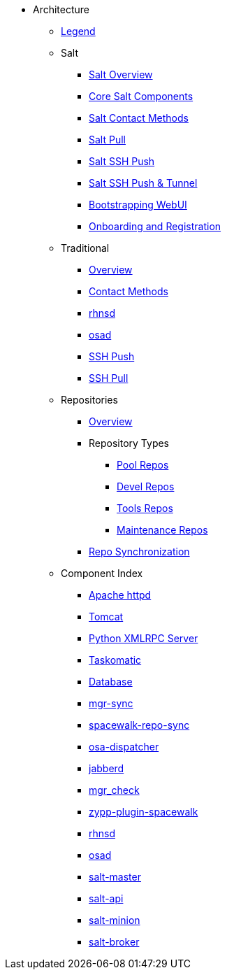* Architecture
** xref:arch-legend-architecture.adoc[Legend]

** Salt
*** xref:arch-salt-overview.adoc[Salt Overview]
*** xref:arch-salt-core-components.adoc[Core Salt Components]
*** xref:arch-salt-contact-method-overview.adoc[Salt Contact Methods]
*** xref:arch-contact-method-salt-pull.adoc[Salt Pull]
*** xref:arch-contact-method-salt-ssh-push.adoc[Salt SSH Push]
*** xref:arch-contact-method-salt-ssh-push-tunnel.adoc[Salt SSH Push & Tunnel]
*** xref:arch-the-bootstrapping-ui.adoc[Bootstrapping WebUI]
*** xref:arch-onboarding-and-registration.adoc[Onboarding and Registration]

** Traditional
*** xref:arch-the-legacy-stack.adoc[Overview]
*** xref:arch-legacy-contact-method-overview.adoc[Contact Methods]
*** xref:arch-legacy-stack-rhnsd.adoc[rhnsd]
*** xref:arch-legacy-stack-osad.adoc[osad]
*** xref:arch-legacy-stack-ssh-push.adoc[SSH Push]
*** xref:arch-contact-method-ssh-pull.adoc[SSH Pull]

** Repositories
*** xref:arch-repositories-overview.adoc[Overview]

*** Repository Types
**** xref:arch-repositories-pool.adoc[Pool Repos]
**** xref:arch-repositories-devel.adoc[Devel Repos]
**** xref:arch-repositories-tools.adoc[Tools Repos]
**** xref:arch-repositories-maintenance.adoc[Maintenance Repos]
*** xref:arch-repository-synchronization.adoc[Repo Synchronization]

** Component Index
*** xref:arch-component-apache.adoc[Apache httpd]
*** xref:arch-component-tomcat.adoc[Tomcat]
*** xref:arch-component-python-xmlrpc-server.adoc[Python XMLRPC Server]
*** xref:arch-component-taskomatic.adoc[Taskomatic]
*** xref:arch-component-database.adoc[Database]
*** xref:arch-component-mgr-sync.adoc[mgr-sync]
*** xref:arch-component-spacewalk-repo-sync.adoc[spacewalk-repo-sync]
*** xref:arch-component-osa-dispatcher.adoc[osa-dispatcher]
*** xref:arch-component-jabberd.adoc[jabberd]
*** xref:arch-component-mgr_check.adoc[mgr_check]
*** xref:arch-component-plugin-zypp-spacewalk.adoc[zypp-plugin-spacewalk]
*** xref:arch-component-rhnsd.adoc[rhnsd]
*** xref:arch-component-osad.adoc[osad]
*** xref:arch-component-salt-master.adoc[salt-master]
*** xref:arch-component-salt-api.adoc[salt-api]
*** xref:arch-component-salt-minion.adoc[salt-minion]
*** xref:arch-component-salt-broker.adoc[salt-broker]


